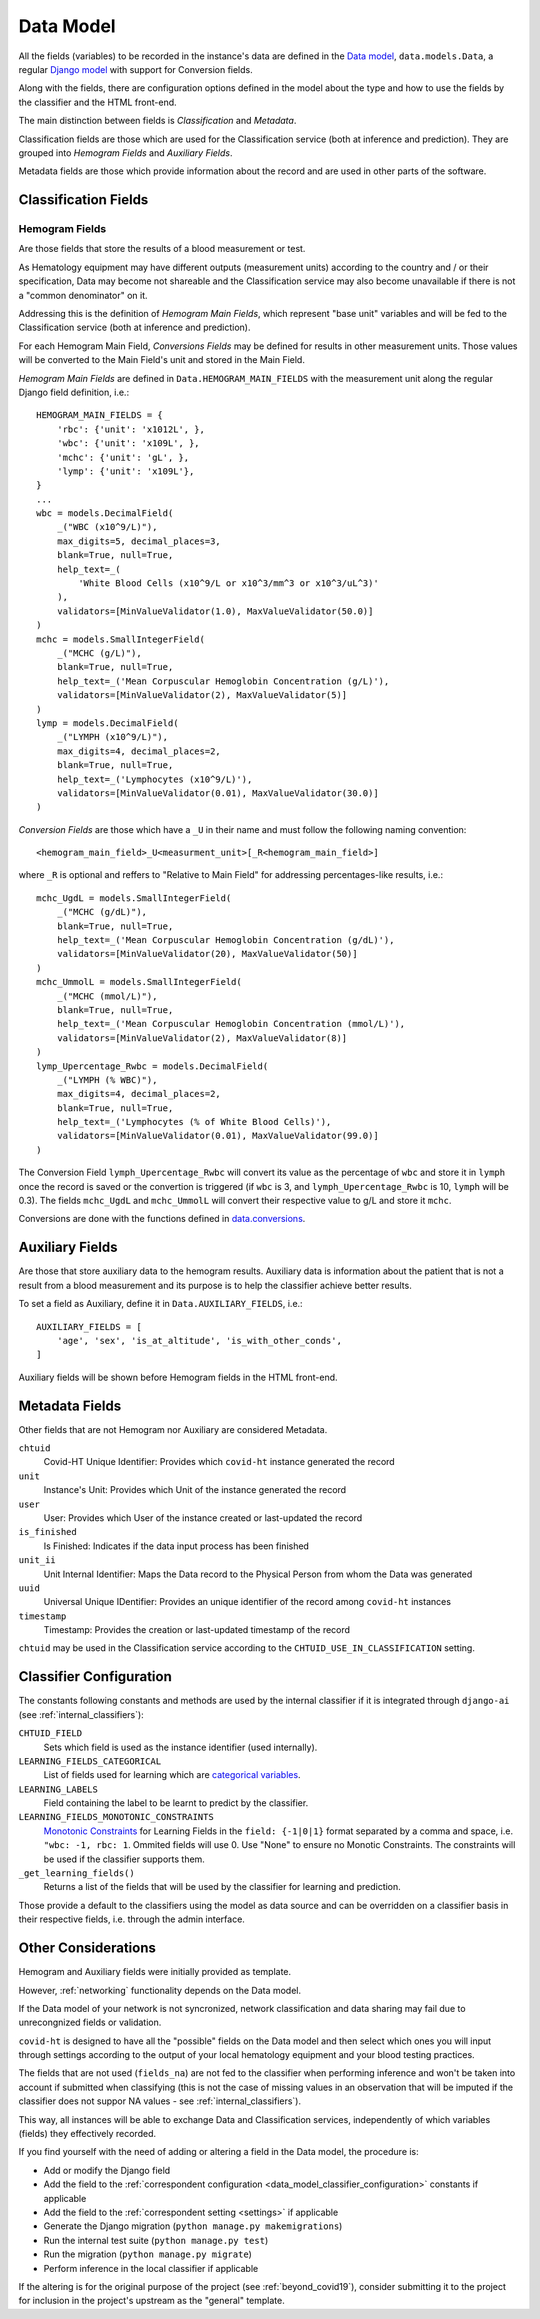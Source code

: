 .. _data_model:

==========
Data Model
==========

All the fields (variables) to be recorded in the instance's data are defined in the `Data model`_, ``data.models.Data``, a regular `Django model`_ with support for Conversion fields.

Along with the fields, there are configuration options defined in the model about the type and how to use the fields by the classifier and the HTML front-end.

The main distinction between fields is *Classification* and *Metadata*.

Classification fields are those which are used for the Classification service (both at inference and prediction). They are grouped into *Hemogram Fields* and *Auxiliary Fields*.

Metadata fields are those which provide information about the record and are used in other parts of the software.

Classification Fields
=====================

Hemogram Fields
---------------

Are those fields that store the results of a blood measurement or test.

As Hematology equipment may have different outputs (measurement units) according to the country and / or their specification, Data may become not shareable and the Classification service may also become unavailable if there is not a "common denominator" on it.

Addressing this is the definition of *Hemogram Main Fields*, which represent "base unit" variables and will be fed to the Classification service (both at inference and prediction).

For each Hemogram Main Field, *Conversions Fields* may be defined for results in other measurement units. Those values will be converted to the Main Field's unit and stored in the Main Field.

*Hemogram Main Fields* are defined in ``Data.HEMOGRAM_MAIN_FIELDS`` with the measurement unit along the regular Django field definition, i.e.::

    HEMOGRAM_MAIN_FIELDS = {
        'rbc': {'unit': 'x1012L', },
        'wbc': {'unit': 'x109L', },
        'mchc': {'unit': 'gL', },
        'lymp': {'unit': 'x109L'},
    }
    ...
    wbc = models.DecimalField(
        _("WBC (x10^9/L)"),
        max_digits=5, decimal_places=3,
        blank=True, null=True,
        help_text=_(
            'White Blood Cells (x10^9/L or x10^3/mm^3 or x10^3/uL^3)'
        ),
        validators=[MinValueValidator(1.0), MaxValueValidator(50.0)]
    )
    mchc = models.SmallIntegerField(
        _("MCHC (g/L)"),
        blank=True, null=True,
        help_text=_('Mean Corpuscular Hemoglobin Concentration (g/L)'),
        validators=[MinValueValidator(2), MaxValueValidator(5)]
    )
    lymp = models.DecimalField(
        _("LYMPH (x10^9/L)"),
        max_digits=4, decimal_places=2,
        blank=True, null=True,
        help_text=_('Lymphocytes (x10^9/L)'),
        validators=[MinValueValidator(0.01), MaxValueValidator(30.0)]
    )

*Conversion Fields* are those which have a ``_U`` in their name and must follow the following naming convention::

    <hemogram_main_field>_U<measurment_unit>[_R<hemogram_main_field>]

where ``_R`` is optional and reffers to "Relative to Main Field" for addressing percentages-like results, i.e.::

    mchc_UgdL = models.SmallIntegerField(
        _("MCHC (g/dL)"),
        blank=True, null=True,
        help_text=_('Mean Corpuscular Hemoglobin Concentration (g/dL)'),
        validators=[MinValueValidator(20), MaxValueValidator(50)]
    )
    mchc_UmmolL = models.SmallIntegerField(
        _("MCHC (mmol/L)"),
        blank=True, null=True,
        help_text=_('Mean Corpuscular Hemoglobin Concentration (mmol/L)'),
        validators=[MinValueValidator(2), MaxValueValidator(8)]
    )
    lymp_Upercentage_Rwbc = models.DecimalField(
        _("LYMPH (% WBC)"),
        max_digits=4, decimal_places=2,
        blank=True, null=True,
        help_text=_('Lymphocytes (% of White Blood Cells)'),
        validators=[MinValueValidator(0.01), MaxValueValidator(99.0)]
    )

The Conversion Field ``lymph_Upercentage_Rwbc`` will convert its value as the percentage of ``wbc`` and store it in ``lymph`` once the record is saved or the convertion is triggered (if ``wbc`` is 3, and ``lymph_Upercentage_Rwbc`` is 10, ``lymph`` will be 0.3). The fields ``mchc_UgdL`` and ``mchc_UmmolL`` will convert their respective value to g/L and store it ``mchc``.

Conversions are done with the functions defined in `data.conversions`_.

Auxiliary Fields
================

Are those that store auxiliary data to the hemogram results. Auxiliary data is information about the patient that is not a result from a blood measurement and its purpose is to help the classifier achieve better results.

To set a field as Auxiliary, define it in ``Data.AUXILIARY_FIELDS``, i.e.::

    AUXILIARY_FIELDS = [
        'age', 'sex', 'is_at_altitude', 'is_with_other_conds',
    ]

Auxiliary fields will be shown before Hemogram fields in the HTML front-end.

Metadata Fields
===============

Other fields that are not Hemogram nor Auxiliary are considered Metadata.

``chtuid``
    Covid-HT Unique Identifier: Provides which ``covid-ht`` instance generated the record

``unit``
    Instance's Unit: Provides which Unit of the instance generated the record

``user``
    User: Provides which User of the instance created or last-updated the record

``is_finished``
    Is Finished: Indicates if the data input process has been finished

``unit_ii``
    Unit Internal Identifier: Maps the Data record to the Physical Person from whom the Data was generated

``uuid``
    Universal Unique IDentifier: Provides an unique identifier of the record among ``covid-ht`` instances

``timestamp``
    Timestamp: Provides the creation or last-updated timestamp of the record

``chtuid`` may be used in the Classification service according to the ``CHTUID_USE_IN_CLASSIFICATION`` setting.


.. _data_model_classifier_configuration:

Classifier Configuration
========================

The constants following constants and methods are used by the internal classifier if it is integrated through ``django-ai`` (see :ref:`internal_classifiers`):

``CHTUID_FIELD``
    Sets which field is used as the instance identifier (used internally).

``LEARNING_FIELDS_CATEGORICAL``
    List of fields used for learning which are `categorical variables`_.

``LEARNING_LABELS``
    Field containing the label to be learnt to predict by the classifier.

``LEARNING_FIELDS_MONOTONIC_CONSTRAINTS``
    `Monotonic Constraints`_ for Learning Fields in the ``field: {-1|0|1}`` format separated by a comma and space, i.e. ``"wbc: -1, rbc: 1``. Ommited fields will use 0. Use "None" to ensure no Monotic Constraints. The constraints will be used if the classifier supports them.

``_get_learning_fields()``
    Returns a list of the fields that will be used by the classifier for learning and prediction.

Those provide a default to the classifiers using the model as data source and can be overridden on a classifier basis in their respective fields, i.e. through the admin interface.

.. _data_model_considerations:

Other Considerations
====================

Hemogram and Auxiliary fields were initially provided as template.

However, :ref:`networking` functionality depends on the Data model.

If the Data model of your network is not syncronized, network classification and data sharing may fail due to unrecongnized fields or validation.

``covid-ht`` is designed to have all the "possible" fields on the Data model and then select which ones you will input through settings according to the output of your local hematology equipment and your blood testing practices.

The fields that are not used (``fields_na``) are not fed to the classifier when performing inference and won't be taken into account if submitted when classifying (this is not the case of missing values in an observation that will be imputed if the classifier does not suppor NA values - see :ref:`internal_classifiers`).

This way, all instances will be able to exchange Data and Classification services, independently of which variables (fields) they effectively recorded.

If you find yourself with the need of adding or altering a field in the Data model, the procedure is:

* Add or modify the Django field
* Add the field to the :ref:`correspondent configuration <data_model_classifier_configuration>` constants if applicable
* Add the field to the :ref:`correspondent setting <settings>` if applicable
* Generate the Django migration (``python manage.py makemigrations``)
* Run the internal test suite (``python manage.py test``)
* Run the migration (``python manage.py migrate``)
* Perform inference in the local classifier if applicable

If the altering is for the original purpose of the project (see :ref:`beyond_covid19`), consider submitting it to the project for inclusion in the project's upstream as the "general" template.


.. _Django model: https://docs.djangoproject.com/en/3.2/topics/db/models/
.. _Data model: https://github.com/math-a3k/covid-ht/blob/master/data/models.py#L105
.. _data.conversions: https://github.com/math-a3k/covid-ht/blob/master/data/conversions.py
.. _categorical variables: https://en.wikipedia.org/wiki/Categorical_variable
.. _Monotonic Constraints: https://scikit-learn.org/stable/auto_examples/ensemble/plot_monotonic_constraints.html